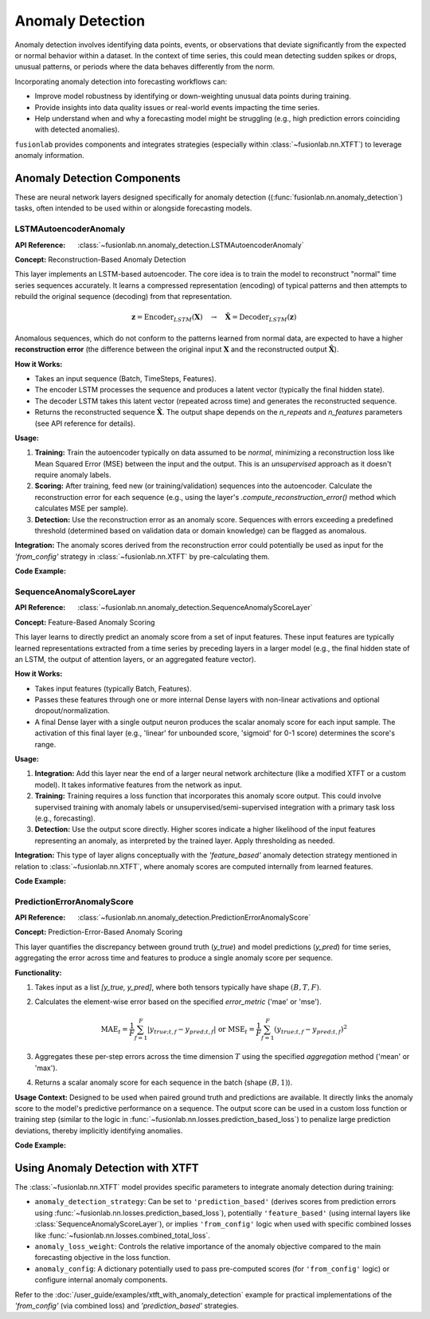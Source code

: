 .. _user_guide_anomaly_detection:

===================
Anomaly Detection
===================

Anomaly detection involves identifying data points, events, or
observations that deviate significantly from the expected or normal
behavior within a dataset. In the context of time series, this could
mean detecting sudden spikes or drops, unusual patterns, or periods
where the data behaves differently from the norm.

Incorporating anomaly detection into forecasting workflows can:

* Improve model robustness by identifying or down-weighting unusual
  data points during training.
* Provide insights into data quality issues or real-world events
  impacting the time series.
* Help understand when and why a forecasting model might be struggling
  (e.g., high prediction errors coinciding with detected anomalies).

``fusionlab`` provides components and integrates strategies (especially
within :class:`~fusionlab.nn.XTFT`) to leverage anomaly information.

Anomaly Detection Components 
-------------------------------

These are neural network layers designed specifically for anomaly
detection ((:func:`fusionlab.nn.anomaly_detection`) tasks, often intended 
to be used within or alongside forecasting models.

.. _lstm_autoencoder_anomaly:

LSTMAutoencoderAnomaly
~~~~~~~~~~~~~~~~~~~~~~~~
:API Reference: :class:`~fusionlab.nn.anomaly_detection.LSTMAutoencoderAnomaly`

**Concept:** Reconstruction-Based Anomaly Detection

This layer implements an LSTM-based autoencoder. The core idea is
to train the model to reconstruct "normal" time series sequences accurately.
It learns a compressed representation (encoding) of typical patterns
and then attempts to rebuild the original sequence (decoding) from that
representation.

.. math::
   \mathbf{z} = \text{Encoder}_{LSTM}(\mathbf{X}) \quad \rightarrow \quad \mathbf{\hat{X}} = \text{Decoder}_{LSTM}(\mathbf{z})

Anomalous sequences, which do not conform to the patterns learned
from normal data, are expected to have a higher **reconstruction
error** (the difference between the original input :math:`\mathbf{X}` and
the reconstructed output :math:`\mathbf{\hat{X}}`).

**How it Works:**

* Takes an input sequence (Batch, TimeSteps, Features).
* The encoder LSTM processes the sequence and produces a latent
  vector (typically the final hidden state).
* The decoder LSTM takes this latent vector (repeated across time)
  and generates the reconstructed sequence.
* Returns the reconstructed sequence :math:`\mathbf{\hat{X}}`. The output
  shape depends on the `n_repeats` and `n_features` parameters (see
  API reference for details).

**Usage:**

1.  **Training:** Train the autoencoder typically on data assumed to
    be *normal*, minimizing a reconstruction loss like Mean Squared
    Error (MSE) between the input and the output. This is an
    *unsupervised* approach as it doesn't require anomaly labels.
2.  **Scoring:** After training, feed new (or training/validation)
    sequences into the autoencoder. Calculate the reconstruction error
    for each sequence (e.g., using the layer's
    `.compute_reconstruction_error()` method which calculates MSE per
    sample).
3.  **Detection:** Use the reconstruction error as an anomaly score.
    Sequences with errors exceeding a predefined threshold (determined
    based on validation data or domain knowledge) can be flagged as
    anomalous.

**Integration:** The anomaly scores derived from the reconstruction error
could potentially be used as input for the `'from_config'` strategy in
:class:`~fusionlab.nn.XTFT` by pre-calculating them.

**Code Example:**

.. code-block:: python
   :linenos:

   import tensorflow as tf
   # Assuming LSTMAutoencoderAnomaly is importable
   from fusionlab.nn.anomaly_detection import LSTMAutoencoderAnomaly

   # Config
   batch_size = 4
   time_steps = 20
   features = 5
   latent_dim = 8  # Size of internal compressed representation
   lstm_units = 16 # Units in LSTM layers

   # Dummy input sequence
   dummy_input = tf.random.normal((batch_size, time_steps, features))

   # Instantiate the layer (using enhanced version parameters)
   lstm_ae_layer = LSTMAutoencoderAnomaly(
       latent_dim=latent_dim,
       lstm_units=lstm_units,
       num_encoder_layers=1, # Example: 1 encoder layer
       num_decoder_layers=1, # Example: 1 decoder layer
       n_features=features,  # Reconstruct original feature count
       n_repeats=time_steps, # Reconstruct original time step count
       activation='tanh'
   )

   # Apply the layer to get reconstructions
   reconstructions = lstm_ae_layer(dummy_input)

   # Compute reconstruction error (MSE per sample)
   recon_error = lstm_ae_layer.compute_reconstruction_error(
       dummy_input, reconstructions
   )

   print(f"Input shape: {dummy_input.shape}")
   print(f"Reconstruction shape: {reconstructions.shape}")
   print(f"Reconstruction Error shape (per sample): {recon_error.shape}")
   # Expected shapes: (4, 20, 5), (4, 20, 5), (4,)


.. _sequence_anomaly_score_layer:

SequenceAnomalyScoreLayer
~~~~~~~~~~~~~~~~~~~~~~~~~~~
:API Reference: :class:`~fusionlab.nn.anomaly_detection.SequenceAnomalyScoreLayer`

**Concept:** Feature-Based Anomaly Scoring

This layer learns to directly predict an anomaly score from a set of
input features. These input features are typically learned representations
extracted from a time series by preceding layers in a larger model (e.g.,
the final hidden state of an LSTM, the output of attention layers, or
an aggregated feature vector).

**How it Works:**

* Takes input features (typically Batch, Features).
* Passes these features through one or more internal Dense layers
  with non-linear activations and optional dropout/normalization.
* A final Dense layer with a single output neuron produces the scalar
  anomaly score for each input sample. The activation of this final
  layer (e.g., 'linear' for unbounded score, 'sigmoid' for 0-1 score)
  determines the score's range.

**Usage:**

1.  **Integration:** Add this layer near the end of a larger neural
    network architecture (like a modified XTFT or a custom model). It
    takes informative features from the network as input.
2.  **Training:** Training requires a loss function that incorporates
    this anomaly score output. This could involve supervised training
    with anomaly labels or unsupervised/semi-supervised integration
    with a primary task loss (e.g., forecasting).
3.  **Detection:** Use the output score directly. Higher scores indicate
    a higher likelihood of the input features representing an anomaly,
    as interpreted by the trained layer. Apply thresholding as needed.

**Integration:** This type of layer aligns conceptually with the
`'feature_based'` anomaly detection strategy mentioned in relation to
:class:`~fusionlab.nn.XTFT`, where anomaly scores are computed internally
from learned features.

**Code Example:**

.. code-block:: python
   :linenos:

   import tensorflow as tf
   from fusionlab.nn.anomaly_detection import SequenceAnomalyScoreLayer

   # Config
   batch_size = 4
   feature_dim = 32 # Dimension of features input to this layer

   # Dummy input features (e.g., output from previous layers)
   learned_features = tf.random.normal((batch_size, feature_dim))

   # Instantiate the layer
   anomaly_scorer = SequenceAnomalyScoreLayer(
       hidden_units=[16, 8], # Example: 2 hidden layers
       activation='relu',
       dropout_rate=0.1,
       final_activation='linear' # Output unbounded score
   )

   # Apply the layer
   anomaly_scores = anomaly_scorer(learned_features, training=False)

   print(f"Input features shape: {learned_features.shape}")
   print(f"Output anomaly scores shape: {anomaly_scores.shape}")
   # Expected: (4, 32), (4, 1)


.. _prediction_error_anomaly_score:

PredictionErrorAnomalyScore
~~~~~~~~~~~~~~~~~~~~~~~~~~~~~
:API Reference: :class:`~fusionlab.nn.anomaly_detection.PredictionErrorAnomalyScore`

**Concept:** Prediction-Error-Based Anomaly Scoring

This layer quantifies the discrepancy between ground truth (`y_true`)
and model predictions (`y_pred`) for time series, aggregating the
error across time and features to produce a single anomaly score per
sequence.

**Functionality:**

1. Takes input as a list `[y_true, y_pred]`, where both tensors
   typically have shape :math:`(B, T, F)`.
2. Calculates the element-wise error based on the specified
   `error_metric` ('mae' or 'mse').

   .. math::
      \text{MAE}_t = \frac{1}{F} \sum_{f=1}^F |y_{true; t,f} - y_{pred; t,f}|
      \; \text{ or } \;
      \text{MSE}_t = \frac{1}{F} \sum_{f=1}^F (y_{true; t,f} - y_{pred; t,f})^2

3. Aggregates these per-step errors across the time dimension :math:`T`
   using the specified `aggregation` method ('mean' or 'max').
4. Returns a scalar anomaly score for each sequence in the batch
   (shape :math:`(B, 1)`).

**Usage Context:** Designed to be used when paired ground truth and
predictions are available. It directly links the anomaly score to the
model's predictive performance on a sequence. The output score can be
used in a custom loss function or training step (similar to the logic
in :func:`~fusionlab.nn.losses.prediction_based_loss`) to penalize
large prediction deviations, thereby implicitly identifying anomalies.

**Code Example:**

.. code-block:: python
   :linenos:

   import tensorflow as tf
   from fusionlab.nn.anomaly_detection import PredictionErrorAnomalyScore

   # Config
   batch_size = 4
   time_steps = 10
   features = 1

   # Dummy true and predicted sequences
   y_true = tf.random.normal((batch_size, time_steps, features))
   # Simulate predictions with some noise
   y_pred = y_true + tf.random.normal(tf.shape(y_true), stddev=0.5)

   # Instantiate the layer (MAE, max aggregation)
   error_scorer = PredictionErrorAnomalyScore(
       error_metric='mae',
       aggregation='max'
   )

   # Calculate scores
   anomaly_scores = error_scorer([y_true, y_pred])

   print(f"Input y_true shape: {y_true.shape}")
   print(f"Input y_pred shape: {y_pred.shape}")
   print(f"Output anomaly scores shape: {anomaly_scores.shape}")
   # Expected: (4, 10, 1), (4, 10, 1), (4, 1)


.. raw:: html

   <hr style="margin-top: 1.5em; margin-bottom: 1.5em;">


Using Anomaly Detection with XTFT
-----------------------------------

The :class:`~fusionlab.nn.XTFT` model provides specific parameters to
integrate anomaly detection during training:

* ``anomaly_detection_strategy``: Can be set to ``'prediction_based'``
  (derives scores from prediction errors using
  :func:`~fusionlab.nn.losses.prediction_based_loss`), potentially
  ``'feature_based'`` (using internal layers like
  :class:`SequenceAnomalyScoreLayer`), or implies ``'from_config'`` logic
  when used with specific combined losses like
  :func:`~fusionlab.nn.losses.combined_total_loss`.
* ``anomaly_loss_weight``: Controls the relative importance of the
  anomaly objective compared to the main forecasting objective in the
  loss function.
* ``anomaly_config``: A dictionary potentially used to pass pre-computed
  scores (for ``'from_config'`` logic) or configure internal anomaly
  components.

Refer to the :doc:`/user_guide/examples/xtft_with_anomaly_detection`
example for practical implementations of the `'from_config'` (via
combined loss) and `'prediction_based'` strategies.